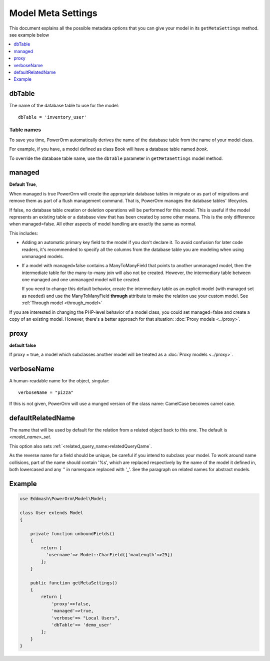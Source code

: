 #############################
Model Meta Settings
#############################

This document explains all the possible metadata options that you can give your model in its ``getMetaSettings`` method.
see example below

.. contents::
   :local:
   :depth: 1

dbTable
=======

The name of the database table to use for the model::

    dbTable = 'inventory_user'

.. _table-names:

Table names
***********
To save you time, PowerOrm automatically derives the name of the database table from the name of your model class.

For example, if you have, a model defined as class Book will have a database table named `book`.

To override the database table name, use the ``dbTable`` parameter in ``getMetaSettings`` model method.

managed
========= 
**Default True**,

When managed is true PowerOrm will create the appropriate database tables in migrate or as part of migrations and
remove them as part of a flush management command. That is, PowerOrm manages the database tables' lifecycles.

If false, no database table creation or deletion operations will be performed for this model. This is useful if the
model represents an existing table or a database view that has been created by some other means. This is the only
difference when managed=false. All other aspects of model handling are exactly the same as normal.

This includes:

- Adding an automatic primary key field to the model if you don't declare it. To avoid confusion for later code readers,
  it's recommended to specify all the columns from the database table you are modeling when using unmanaged models.

- If a model with managed=false contains a ManyToManyField that points to another unmanaged model, then the
  intermediate table for the many-to-many join will also not be created. However, the intermediary table between one
  managed and one unmanaged model will be created.

  If you need to change this default behavior, create the intermediary table as an explicit model
  (with managed set as needed) and use the ManyToManyField **through** attribute to make the relation
  use your custom model. See  :ref:`Through model <through_model>`

If you are interested in changing the PHP-level behavior of a model class, you could set managed=false and create a copy
of an existing model. However, there's a better approach for that situation: :doc:`Proxy models <../proxy>`.

proxy
=====
**default false**

If proxy = true, a model which subclasses another model will be treated as a :doc:`Proxy models <../proxy>`.

verboseName
===========
A human-readable name for the object, singular::

    verboseName = "pizza"

If this is not given, PowerOrm will use a munged version of the class name: CamelCase becomes camel case.

defaultRelatedName
==================

The name that will be used by default for the relation from a related object back to this one.
The default is `<model_name>_set`.

This option also sets :ref:`<related_query_name>relatedQueryQame`.

As the reverse name for a field should be unique, be careful if you intend to subclass your model.
To work around name collisions, part of the name should contain '%s', which are replaced respectively by
the name of the model it defined in, both lowercased and any '\' in namespace replaced with '_'.
See the paragraph on related names for abstract models.

Example
=======

.. code-block:: PHP

   use Eddmash\PowerOrm\Model\Model;

   class User extends Model
   {

       private function unboundFields()
       {
           return [
             'username'=> Model::CharField(['maxLength'=>25])
           ];
       }

       public function getMetaSettings()
       {
           return [
               'proxy'=>false,
               'managed'=>true,
               'verbose'=> "Local Users",
               'dbTable'=> 'demo_user'
           ];
       }
   }
